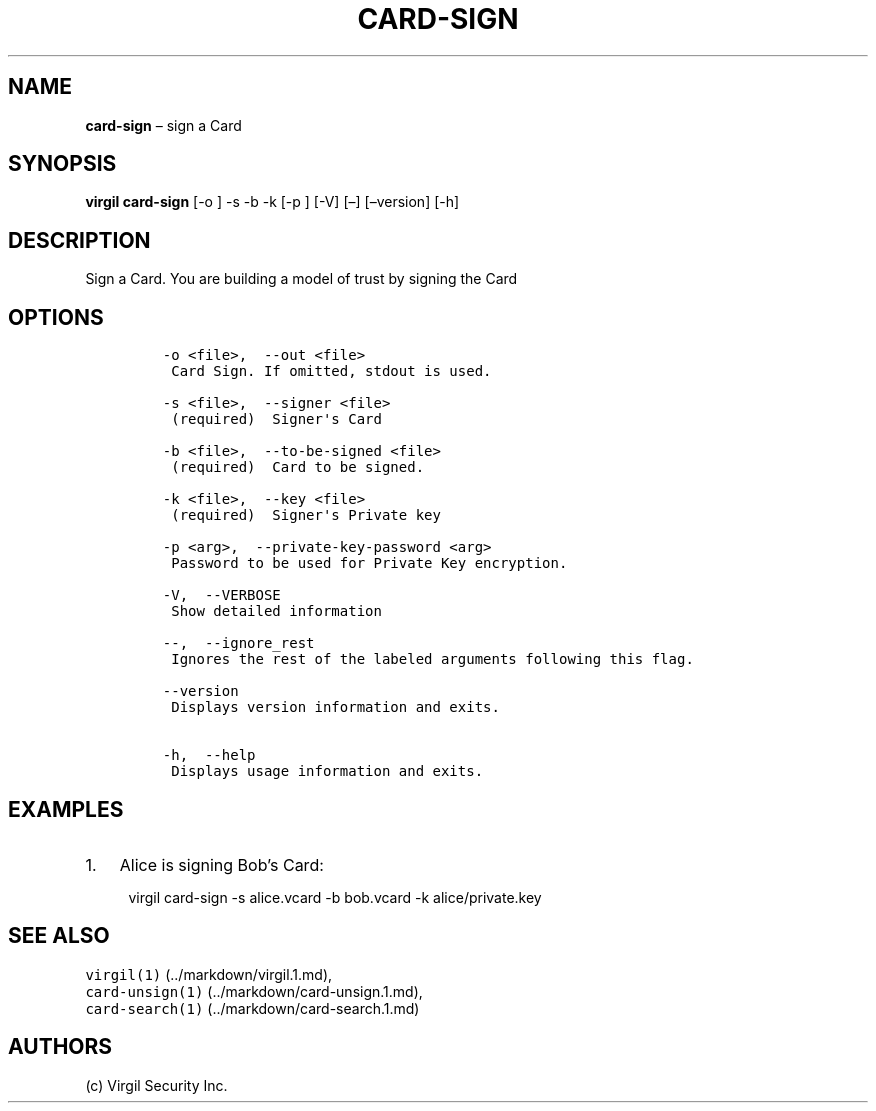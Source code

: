 .\" Automatically generated by Pandoc 1.16.0.2
.\"
.TH "CARD\-SIGN" "1" "February 29, 2016" "Virgil Security CLI (2.0.0)" "Virgil"
.hy
.SH NAME
.PP
\f[B]card\-sign\f[] \[en] sign a Card
.SH SYNOPSIS
.PP
\f[B]virgil card\-sign\f[] [\-o ] \-s \-b \-k [\-p ] [\-V] [\[en]]
[\[en]version] [\-h]
.SH DESCRIPTION
.PP
Sign a Card.
You are building a model of trust by signing the Card
.SH OPTIONS
.IP
.nf
\f[C]
\-o\ <file>,\ \ \-\-out\ <file>
\ Card\ Sign.\ If\ omitted,\ stdout\ is\ used.

\-s\ <file>,\ \ \-\-signer\ <file>
\ (required)\ \ Signer\[aq]s\ Card

\-b\ <file>,\ \ \-\-to\-be\-signed\ <file>
\ (required)\ \ Card\ to\ be\ signed.

\-k\ <file>,\ \ \-\-key\ <file>
\ (required)\ \ Signer\[aq]s\ Private\ key

\-p\ <arg>,\ \ \-\-private\-key\-password\ <arg>
\ Password\ to\ be\ used\ for\ Private\ Key\ encryption.

\-V,\ \ \-\-VERBOSE
\ Show\ detailed\ information

\-\-,\ \ \-\-ignore_rest
\ Ignores\ the\ rest\ of\ the\ labeled\ arguments\ following\ this\ flag.

\-\-version
\ Displays\ version\ information\ and\ exits.

\-h,\ \ \-\-help
\ Displays\ usage\ information\ and\ exits.
\f[]
.fi
.SH EXAMPLES
.IP "1." 3
Alice is signing Bob's Card:
.RS 4
.PP
virgil card\-sign \-s alice.vcard \-b bob.vcard \-k alice/private.key
.RE
.SH SEE ALSO
.PP
\f[C]virgil(1)\f[] (../markdown/virgil.1.md),
.PD 0
.P
.PD
\f[C]card\-unsign(1)\f[] (../markdown/card-unsign.1.md),
.PD 0
.P
.PD
\f[C]card\-search(1)\f[] (../markdown/card-search.1.md)
.SH AUTHORS
(c) Virgil Security Inc.
